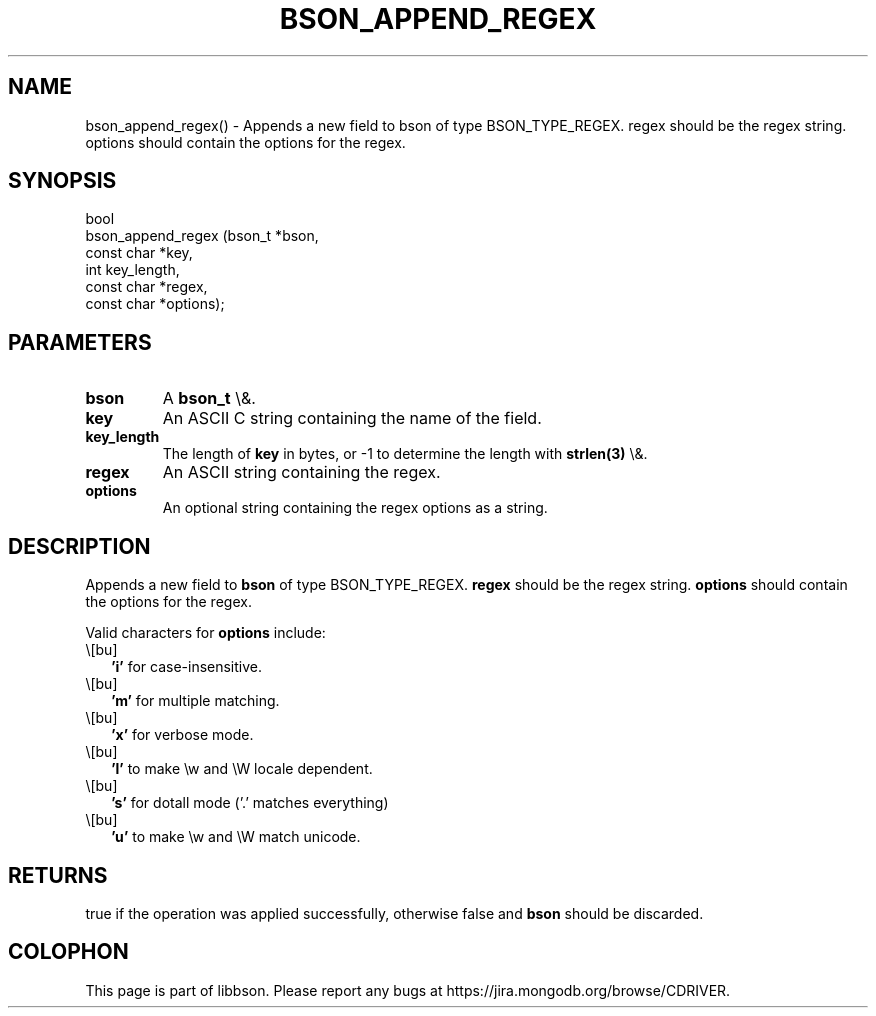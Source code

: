 .\" This manpage is Copyright (C) 2016 MongoDB, Inc.
.\" 
.\" Permission is granted to copy, distribute and/or modify this document
.\" under the terms of the GNU Free Documentation License, Version 1.3
.\" or any later version published by the Free Software Foundation;
.\" with no Invariant Sections, no Front-Cover Texts, and no Back-Cover Texts.
.\" A copy of the license is included in the section entitled "GNU
.\" Free Documentation License".
.\" 
.TH "BSON_APPEND_REGEX" "3" "2016\(hy02\(hy04" "libbson"
.SH NAME
bson_append_regex() \- Appends a new field to bson of type BSON_TYPE_REGEX. regex should be the regex string. options should contain the options for the regex.
.SH "SYNOPSIS"

.nf
.nf
bool
bson_append_regex (bson_t     *bson,
                   const char *key,
                   int         key_length,
                   const char *regex,
                   const char *options);
.fi
.fi

.SH "PARAMETERS"

.TP
.B
bson
A
.B bson_t
\e&.
.LP
.TP
.B
key
An ASCII C string containing the name of the field.
.LP
.TP
.B
key_length
The length of
.B key
in bytes, or \(hy1 to determine the length with
.B strlen(3)
\e&.
.LP
.TP
.B
regex
An ASCII string containing the regex.
.LP
.TP
.B
options
An optional string containing the regex options as a string.
.LP

.SH "DESCRIPTION"

Appends a new field to
.B bson
of type BSON_TYPE_REGEX.
.B regex
should be the regex string.
.B options
should contain the options for the regex.

Valid characters for
.B options
include:

.IP \e[bu] 2
.B 'i'
for case\(hyinsensitive.
.IP \e[bu] 2
.B 'm'
for multiple matching.
.IP \e[bu] 2
.B 'x'
for verbose mode.
.IP \e[bu] 2
.B 'l'
to make \ew and \eW locale dependent.
.IP \e[bu] 2
.B 's'
for dotall mode ('.' matches everything)
.IP \e[bu] 2
.B 'u'
to make \ew and \eW match unicode.

.SH "RETURNS"

true if the operation was applied successfully, otherwise false and
.B bson
should be discarded.


.B
.SH COLOPHON
This page is part of libbson.
Please report any bugs at https://jira.mongodb.org/browse/CDRIVER.